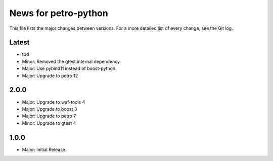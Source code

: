 News for petro-python
=====================

This file lists the major changes between versions. For a more detailed list of
every change, see the Git log.

Latest
------
* tbd
* Minor: Removed the gtest internal dependency.
* Major: Use pybind11 instead of boost-python.
* Major: Upgrade to petro 12

2.0.0
-----
* Major: Upgrade to waf-tools 4
* Major: Upgrade to boost 3
* Major: Upgrade to petro 7
* Minor: Upgrade to gtest 4

1.0.0
-----
* Major: Initial Release.
